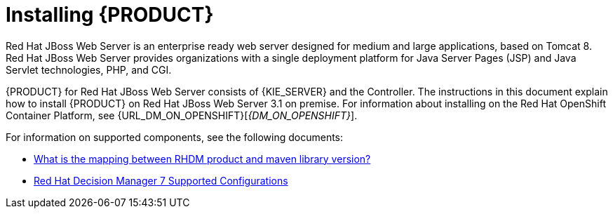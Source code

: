 [id='installing-ba-jws-con']
= Installing {PRODUCT}

Red Hat JBoss Web Server is an enterprise ready web server designed for medium and large applications, based on Tomcat 8. Red Hat JBoss Web Server provides organizations with a single deployment platform for Java Server Pages (JSP) and Java Servlet technologies, PHP, and CGI.

{PRODUCT} for Red Hat JBoss Web Server consists of {KIE_SERVER} and the Controller. The instructions in this document explain how to install {PRODUCT} on Red Hat JBoss Web Server 3.1 on premise. For information about installing on the Red Hat OpenShift Container Platform, see {URL_DM_ON_OPENSHIFT}[_{DM_ON_OPENSHIFT}_].

For information on supported components, see the following documents:

* https://access.redhat.com/solutions/3363991[What is the mapping between RHDM product and maven library version?]
* https://access.redhat.com/articles/3354301[Red Hat Decision Manager 7 Supported Configurations]

